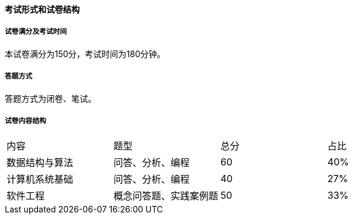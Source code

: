 ==== 考试形式和试卷结构

===== 试卷满分及考试时间
本试卷满分为150分，考试时间为180分钟。

===== 答题方式
答题方式为闭卷、笔试。

===== 试卷内容结构

|===
|内容             |题型                    |总分  |占比
|数据结构与算法   |问答、分析、编程        |60    |40%
|计算机系统基础   |问答、分析、编程        |40    |27%
|软件工程         |概念问答题、实践案例题  |50    |33%
|===
